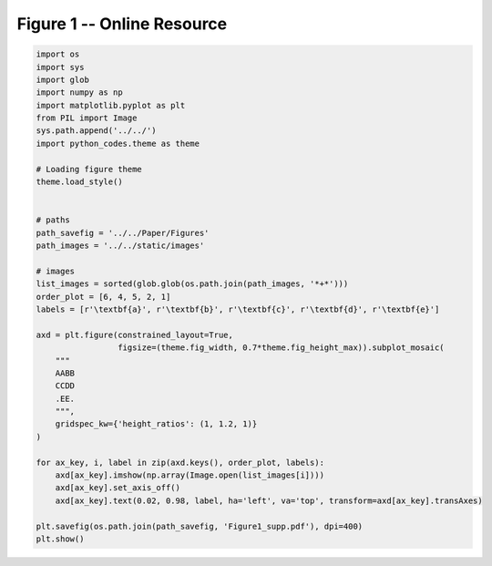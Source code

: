 
.. DO NOT EDIT.
.. THIS FILE WAS AUTOMATICALLY GENERATED BY SPHINX-GALLERY.
.. TO MAKE CHANGES, EDIT THE SOURCE PYTHON FILE:
.. "Paper_figure/Supplementary_Figures/Figure01_supp.py"
.. LINE NUMBERS ARE GIVEN BELOW.

.. only:: html

    .. note::
        :class: sphx-glr-download-link-note

        Click :ref:`here <sphx_glr_download_Paper_figure_Supplementary_Figures_Figure01_supp.py>`
        to download the full example code

.. rst-class:: sphx-glr-example-title

.. _sphx_glr_Paper_figure_Supplementary_Figures_Figure01_supp.py:


============================
Figure 1 -- Online Resource
============================

.. GENERATED FROM PYTHON SOURCE LINES 7-47



.. image-sg:: /Paper_figure/Supplementary_Figures/images/sphx_glr_Figure01_supp_001.png
   :alt: Figure01 supp
   :srcset: /Paper_figure/Supplementary_Figures/images/sphx_glr_Figure01_supp_001.png
   :class: sphx-glr-single-img





.. code-block:: default


    import os
    import sys
    import glob
    import numpy as np
    import matplotlib.pyplot as plt
    from PIL import Image
    sys.path.append('../../')
    import python_codes.theme as theme

    # Loading figure theme
    theme.load_style()


    # paths
    path_savefig = '../../Paper/Figures'
    path_images = '../../static/images'

    # images
    list_images = sorted(glob.glob(os.path.join(path_images, '*+*')))
    order_plot = [6, 4, 5, 2, 1]
    labels = [r'\textbf{a}', r'\textbf{b}', r'\textbf{c}', r'\textbf{d}', r'\textbf{e}']

    axd = plt.figure(constrained_layout=True,
                     figsize=(theme.fig_width, 0.7*theme.fig_height_max)).subplot_mosaic(
        """
        AABB
        CCDD
        .EE.
        """,
        gridspec_kw={'height_ratios': (1, 1.2, 1)}
    )

    for ax_key, i, label in zip(axd.keys(), order_plot, labels):
        axd[ax_key].imshow(np.array(Image.open(list_images[i])))
        axd[ax_key].set_axis_off()
        axd[ax_key].text(0.02, 0.98, label, ha='left', va='top', transform=axd[ax_key].transAxes)

    plt.savefig(os.path.join(path_savefig, 'Figure1_supp.pdf'), dpi=400)
    plt.show()


.. rst-class:: sphx-glr-timing

   **Total running time of the script:** ( 0 minutes  15.671 seconds)


.. _sphx_glr_download_Paper_figure_Supplementary_Figures_Figure01_supp.py:


.. only :: html

 .. container:: sphx-glr-footer
    :class: sphx-glr-footer-example



  .. container:: sphx-glr-download sphx-glr-download-python

     :download:`Download Python source code: Figure01_supp.py <Figure01_supp.py>`



  .. container:: sphx-glr-download sphx-glr-download-jupyter

     :download:`Download Jupyter notebook: Figure01_supp.ipynb <Figure01_supp.ipynb>`


.. only:: html

 .. rst-class:: sphx-glr-signature

    `Gallery generated by Sphinx-Gallery <https://sphinx-gallery.github.io>`_
